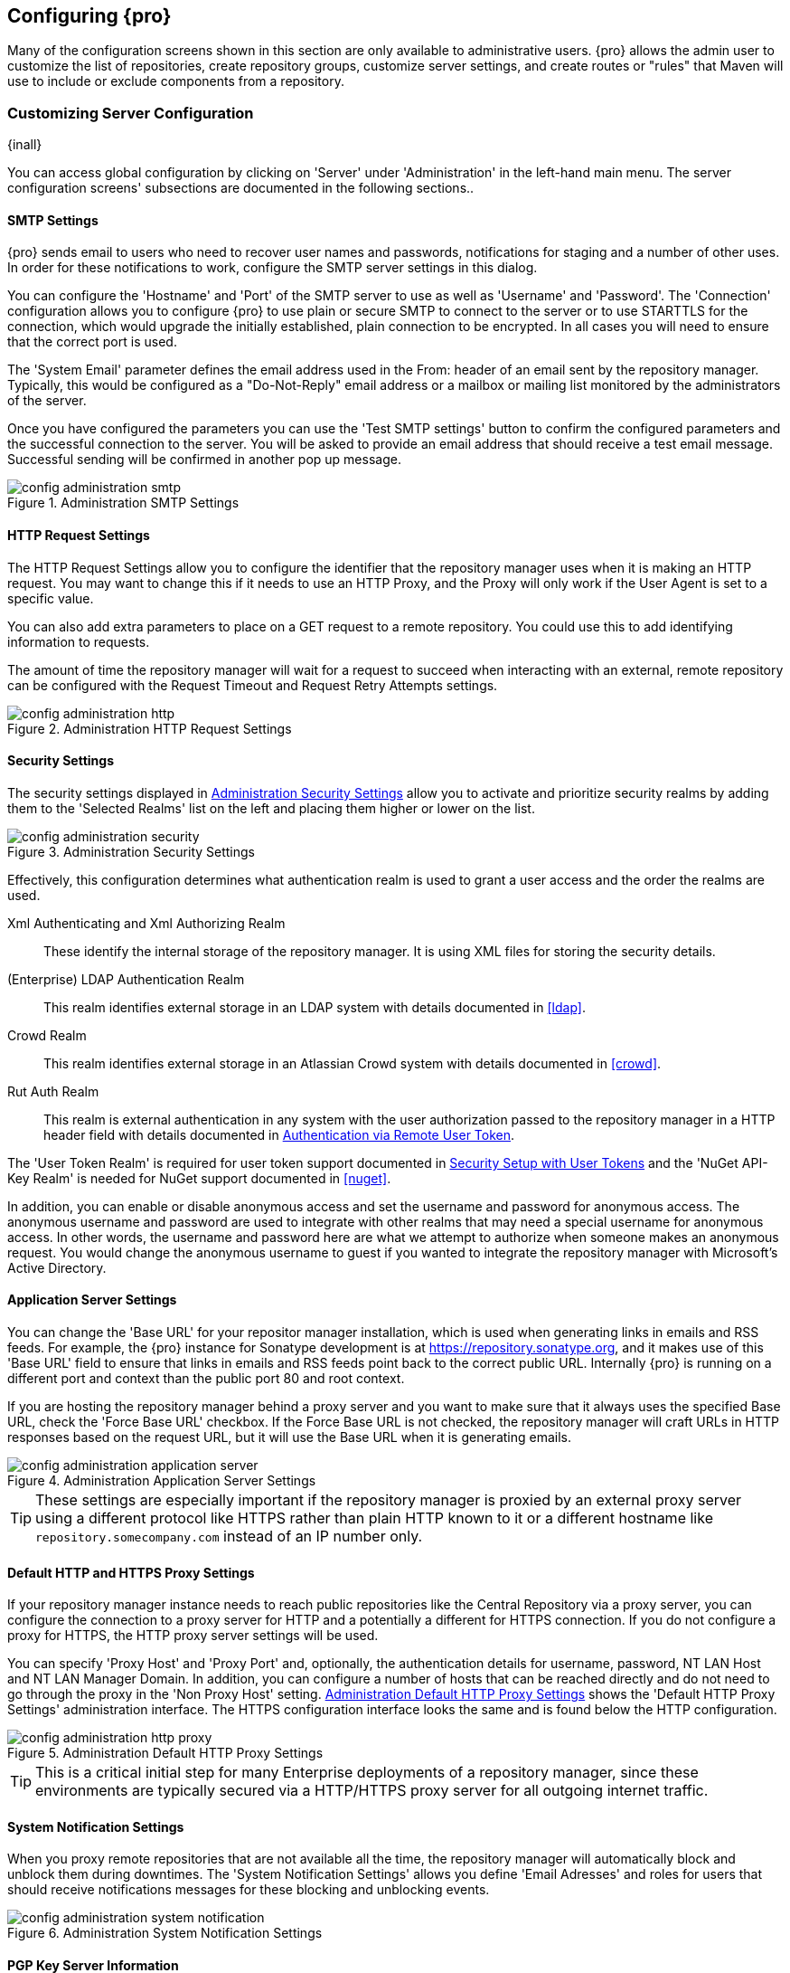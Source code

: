 [[confignx]]
== Configuring {pro}

Many of the configuration screens shown in this section are only available to administrative users. {pro} allows
the admin user to customize the list of repositories, create repository groups, customize server settings, and
create routes or "rules" that Maven will use to include or exclude components from a repository.

[[configxn-sect-customizing-server]]
=== Customizing Server Configuration

{inall}

You can access global configuration by clicking on 'Server' under 'Administration' in the left-hand main menu. The
server configuration screens' subsections are documented in the following sections..

[[config-sect-smtp]]
==== SMTP Settings

{pro} sends email to users who need to recover user names and
passwords, notifications for staging and a number of other uses. In
order for these notifications to work, configure the SMTP server
settings in this dialog.

You can configure the 'Hostname' and 'Port' of the SMTP server to use as well as
'Username' and 'Password'. The 'Connection' configuration allows you
to configure {pro} to use plain or secure SMTP to connect to the
server or to use STARTTLS for the connection, which would upgrade the
initially established, plain connection to be encrypted. In all cases
you will need to ensure that the correct port is used.

The 'System Email' parameter defines the email address used in the +From:+ header of an email sent by the
repository manager. Typically, this would be configured as a "Do-Not-Reply" email address or a mailbox or mailing
list monitored by the administrators of the server.

Once you have configured the parameters you can use the 'Test SMTP
settings' button to confirm the configured parameters and the
successful connection to the server. You will be asked to provide an
email address that should receive a test email message. Successful
sending will be confirmed in another pop up message.

[[fig-config-administration-smtp]]
.Administration SMTP Settings
image::figs/web/config-administration-smtp.png[scale=60]

==== HTTP Request Settings

The HTTP Request Settings allow you to configure the identifier that the repository manager uses when it is making
an HTTP request. You may want to change this if it needs to use an HTTP Proxy, and the Proxy will only work if the
User Agent is set to a specific value.

You can also add extra parameters to place on a GET request to a
remote repository. You could use this to add identifying information
to requests.

The amount of time the repository manager will wait for a request to succeed when interacting with an external,
remote repository can be configured with the Request Timeout and Request Retry Attempts settings.

[[fig-config-administration-http]]
.Administration HTTP Request Settings
image::figs/web/config-administration-http.png[scale=75]

[[security-settings]]
==== Security Settings

The security settings displayed in
<<fig-config-administration-security>> allow you to activate and
prioritize security realms by adding them to the 'Selected Realms'
list on the left and placing them higher or lower on the list.

[[fig-config-administration-security]]
.Administration Security Settings
image::figs/web/config-administration-security.png[scale=60]

Effectively, this configuration determines what authentication realm is
used to grant a user access and the order the realms are used.

Xml Authenticating and Xml Authorizing Realm:: These identify the internal storage of the repository manager. It
is using XML files for storing the security details.

(Enterprise) LDAP Authentication Realm:: This realm identifies
external storage in an LDAP system with details documented in
<<ldap>>.

Crowd Realm:: This realm identifies external storage in an Atlassian
Crowd system with details documented in <<crowd>>.

Rut Auth Realm:: This realm is external authentication in any system with the user authorization passed to the
repository manager in a HTTP header field with details documented in <<rutauth>>.

The 'User Token Realm' is required for user token support documented
in <<usertoken>> and the 'NuGet API-Key Realm' is needed
for NuGet support documented in <<nuget>>.

In addition, you can enable or disable anonymous access and set the username and password for anonymous
access. The anonymous username and password are used to integrate with other realms that may need a special
username for anonymous access.  In other words, the username and password here are what we attempt to authorize
when someone makes an anonymous request. You would change the anonymous username to +guest+ if you wanted to
integrate the repository manager with Microsoft's Active Directory.

==== Application Server Settings

You can change the 'Base URL' for your repositor manager installation, which is used when generating links in
emails and RSS feeds. For example, the {pro} instance for Sonatype development is at
https://repository.sonatype.org, and it makes use of this 'Base URL' field to ensure that links in emails and RSS
feeds point back to the correct public URL. Internally {pro} is running on a different port and context than the
public port 80 and root context.

If you are hosting the repository manager behind a proxy server and you want to make sure that it always uses the
specified Base URL, check the 'Force Base URL' checkbox. If the Force Base URL is not checked, the repository
manager will craft URLs in HTTP responses based on the request URL, but it will use the Base URL when it is
generating emails.

[[fig-config-administration-application-server]]
.Administration Application Server Settings
image::figs/web/config-administration-application-server.png[scale=70]

TIP: These settings are especially important if the repository manager is proxied by an external proxy server
using a different protocol like HTTPS rather than plain HTTP known to it or a different hostname like
`repository.somecompany.com` instead of an IP number only.

[[config-default-http-proxy]]
==== Default HTTP and HTTPS Proxy Settings

If your repository manager instance needs to reach public repositories like the Central Repository via a proxy
server, you can configure the connection to a proxy server for HTTP and a potentially a different for HTTPS
connection. If you do not configure a proxy for HTTPS, the HTTP proxy server settings will be used.

You can specify 'Proxy Host' and 'Proxy Port' and, optionally, the
authentication details for username, password, NT LAN Host and NT LAN
Manager Domain. In addition, you can configure a number of hosts that
can be reached directly and do not need to go through the proxy in the
'Non Proxy Host' setting. <<fig-config-administration-http-prxy>> shows
the 'Default HTTP Proxy Settings' administration interface. The HTTPS
configuration interface looks the same and is found below the HTTP
configuration.

[[fig-config-administration-http-prxy]]
.Administration Default HTTP Proxy Settings
image::figs/web/config-administration-http-proxy.png[scale=70]

TIP: This is a critical initial step for many Enterprise deployments of a repository manager, since these
environments are typically secured via a HTTP/HTTPS proxy server for all outgoing internet traffic.


==== System Notification Settings

When you proxy remote repositories that are not available all the time, the repository manager will automatically
block and unblock them during downtimes. The 'System Notification Settings' allows you define 'Email Adresses' and
roles for users that should receive notifications messages for these blocking and unblocking events.

[[fig-config-administration-system-notification]]
.Administration System Notification Settings
image::figs/web/config-administration-system-notification.png[scale=70]

==== PGP Key Server Information

{pro} uses a PGP Key Server to retrieve PGP keys when
validating component signatures. To add a new key server, enter the
URL in the 'Key Server URL' field and click on the 'Add' button. To remove
a key server, click on the URL you wish to remove from the list
and click on the 'Remove' button. Key servers are consulted in the order
that they are listed in the 'Key Server URLs' list. To reorder your key
servers, click and drag a URL in the 'Key Server URLs' list.

[[fig-config-administration-pgp-key-server]]
.Administration PGP Key Server Information
image::figs/web/config-administration-pgp-key-server.png[scale=60]

==== New Version Availability

{pro} can notify you about the availability of new versions  via the user
interface. To enable this feature, check the Enable checkbox in the
'New Version Availability' section of the server settings as
shown in <<fig-config-administration-new-version>>.

[[fig-config-administration-new-version]]
.Administration New Version Availability
image::figs/web/config-administration-new-version.png[scale=60]


[[confignx-sect-manage-repo]]
=== Managing Repositories

{inall}

To manage repositories, log in as the administrative user and click on 'Repositories' in the 'Views/Repositories'
menu in the left-hand main menu.

{pro} provides for three different kinds of repositories: 'Proxy' Repositories, 'Hosted' repositories, and
'Virtual' repositories.

[[proxy-repository]]
==== Proxy Repository

A 'Proxy Repository' is a proxy of a remote repository.  By default, {pro} ships with the following configured
proxy repositories:

Apache Snapshots:: This repository contains snapshot releases from the
Apache Software Foundation.

Codehaus Snapshots:: This repository contains snapshot releases from
Codehaus.

Central:: This is the 'Central Repository' containing release components. Formerly known as 'Maven Central', it is
the default built-in repository for Apache Maven and directly supported in other build tools like Gradle, SBT or
Ant/Ivy. {pro} connects to the Central Repository via HTTPS using the URL `https://repo1.maven.org/maven2/`.

[[hosted-repository]]
==== Hosted Repository

A 'Hosted Repository' is a repository that is hosted by the repository manager. {pro} ships with the following
configured hosted repositories:

3rd Party:: This hosted repository should be used for third-party
dependencies not available in the public Maven repositories. Examples
of these dependencies could be commercial, proprietary libraries such
as an Oracle JDBC driver that may be referenced by your organization.

Releases:: This hosted repository is where your organization will
publish internal releases.

Snapshots:: This hosted repository is where your organization will
publish internal snapshots.

[[virtual-repository]]
==== Virtual Repository

A 'Virtual Repository' serves as an adaptor to and from different types of repositories. Currently, {pro} supports
conversion to and from Maven 1 repositories and Maven 2 repositories. In addition, you can expose any repository
format as a NuGet or OBR repository. For example, a Maven 2 repository can contain OSGi Bundles, which can be
exposed as a OSGi Bundle repository with the virtual repository Provider set to OBR.

By default it ships with a Central M1 shadow repository that exposes the Central repository in Maven 1 format.

ifdef::promo[]
++++
<?dbhtml-include href="promo_managingRepos.html"?>
++++
endif::[]


==== Configuring Repositories

The 'Repositories' window displayed in <<fig-repo-config>> allows you to create, update and delete different
repositories with the 'Add', 'Delete' and 'Trash' button. Use the 'Refresh' button to update the displayed list of
repositories and repository groups. The 'Trash' button allows you to empy the trash folder into which deleted
components are copied, when any delete operations are performed from the user interface.

By default, the list of repositories displays the repositories configured and managed by the administrator. The
drop down on the right of the 'Trash' button allows you to switch the list of repositories and view the
repositories managed by the repository manager. There are staging repositories as documented in <<staging>> or
procurement repositories as documented in <<procure>>.

[[fig-repo-config]]
.Repository Configuration Screen for a Proxy Repository
image::figs/web/repository-manager_repository-config.png[scale=50]

The list of repositories visible in <<fig-repo-config>> allows you to
access more details for each repository by selecting a specific row
which displays some information for each repository in the following
columns: 

Repository:: the name of the repository with repository groups
displayed in bold

Type:: the type of the repository with values of proxy, hosted or
virtual for repositories or group for a repository group

Health Check:: the result counts for a repository health check as
documented in <<rhc>>

Format:: the format used for the storage in the repository with values
such as +maven2+, +nuget+, +site+ or others

Policy:: the deployment policy that applies to this repository. A
policy applies only to Maven 1 and Maven 2 formatted repositories and
allows usage of a 'Snapshot' or a 'Release' policy.

Repository Status:: the status of the repository as well as further
information about the status. For example, information about SSL
certification problems or the status of the remote repository even for
a currently disabled proxy repository

Repository Path:: the direct URL path that exposes the repository via
HTTP access and potentially allows access and directory browsing
outside of the user interface

Clicking on a colum header allows you to sort the list in ascending or
descending order based on the column data.

If you right-click on a row, you can trigger a number of
actions on the current repository, depending on the
repository type. Actions include:

Expire Cache:: expire the cache of hosted or a proxy repository or a
repository group

Rebuild Metadata:: rebuid the metadata of a hosted Maven 2 repository

Block Proxy / Allow Proxy:: toggle between allowing or blocking the
remote repository configured in a proxy repository

Put Out Of Service / Put in Service:: enable or disable the repository
service to allow changing the availability of all components in it

Repair Index / Update Index:: repair or update the index of a hosted
or proxy repository or a repository group


[[fig-repo-config-2]]
.Repository Configuration Screen for a Proxy Repository
image::figs/web/repository-manager_repository-config-2.png[scale=50]

[[fig-repo-config-hosted]]
.Repository Configuration Access Settings for a Hosted Repository
image::figs/web/repository-manager_repository-config-3.png[scale=50]

<<fig-repo-config>> and <<fig-repo-config-2>> show the repository configuration screen for a proxy repository in
the repository manager. From this screen, you can manage the settings for proxying an external repository:

Repository ID:: The repository ID is the identifier that will be used in the URL. For example, the proxy
repository for the Central Repository has an ID of +central+, this means that Maven and other tools can access the
repository directly at +http://localhost:8081/nexus/content/repositories/central+. The 'Repository ID' must be
unique in a given repository manager installation and is required.

Repository Name:: The display name for a repository is required.

Repository Type:: The type of repository (proxy, hosted, or
virtual). You can't change the type of a repository as it is selected
when you create a repository.

Provider and Format:: 'Provider' and 'Format' define in what format the repository manager exposes the repository
to external tools. Supported formats depend on the installed plugins. {oss} includes support for Maven 1, Maven 2
and Site repositories. {pro} adds support for NuGet and OBR and additional plugins can add support for P2 and P2
Update Site and other formats.

Repository Policy:: If a proxy repository has a policy of release, then
it will only access released versions from the remote repository. If a
proxy repository has a policy of snapshot, it will download snapshots
from the remote repository.

Default Storage Location:: Not editable, shown for reference. This is
the default storage location for the local cached contents of the
repository.

Override Storage Location:: You can choose to override the storage
location for a specific repository. You would do this if you were
concerned about storage and wanted to put the contents of a specific
repository (such as central) in a different location.

Remote Repository Access:: This section configures proxy repositories and how the repository manager interacts
with the remote repository, that is being proxied.

Remote Storage Location;; The 'Remote Storage Location' needs to be configured with the URL of the remote
repository, that needs to be proxied. When selecting the URL to proxy it is beneficial to avoid proxying remote
repository groups. Proxying repository groups prevents some performance optimization in terms of accessing and
retrieving the content of the remote repository. If you require components from the group that are found in
different hosted repositories on the remote repository server it is better to create multiple proxy repositories
that proxy the different hosted repositories from the remote server on your repository manager instead of simply
proxying the group.

Download Remote Indexes;; Download the index of a remote repository can be configured with this setting. If
enabled, the repository manager will download the index, if it exists, and use that for its searches as well as
serve that up to any clients that ask for the index (like m2eclipse). The default for new proxy repositories is
enabled, but all of the default repositories included have this option disabled. To change this setting for one of
the proxy repositories that ship with the repository manager, change the option, save the repository, and then
re-index the repository. Once this is done, component search will return every component available on the Maven
Central repository.

Auto Blocking Enabled;; If Auto blocking active is set to true, the repository manager will automatically block a
proxy repository if the remote repository becomes unavailable. While a proxy repository is blocked, components
will still be served to clients from a local cache, but the repository manager will not attempt to locate a
component in a remote repository. The repository manager will periodically retest the remote repository and
unblock the repository once it becomes available.

File Content Validation;; If set to true, the repository manager will perform a lightweight check on the content
of downloaded files. This will prevent invalid content to be stored and proxied by the repository manager that
otherwise can happen in cases where the remote repository (or some proxy between the repository manager and the
remote repository) returns a HTML page instead of the requested file.

Checksum Policy;; Sets the checksum policy for a remote
repository. This option is set to 'Warn' by
default. The possible values of this setting are:
+
* 'Ignore' - Ignore the checksums entirely
* 'Warn' - Print a warning in the log if a checksum is not correct
+
* 'StrictIfExists' - Refuse to cache a component if the calculated
checksum is inconsistent with a checksum in the repository. Only
perform this check if the checksum file is present.
+
* 'Strict' - Refuse to cache a component if the calculated checksum is
inconsistent or if there is no checksum for a component.

Authentication;; This section allows you to set a Username, Password,
NT LAN Host, and NT Lan Manager Domain for a remote repository.

Access Settings:: This section allows for the detailed configuration
of access to a repository.

Deployment Policy;; This setting controls how a Hosted repository
allows or disallows component deployment. If this policy is set
to 'Read Only', no deployment is allowed. If this policy is
set to 'Disable Redeploy', a client can only deploy a
particular component once and any attempt to redeploy an
component will result in an error. If this policy is set to
'Allow Redeploy', clients can deploy components to this
repository and overwrite the same component in subsequent
deployments. This option is visible for hosted repositories as
shown in <<fig-repo-config-hosted>>.

Allow File Browsing;; When set to true, users can browse the contents
of the repository with a web browser.

Include in Search;; When set to true, this repository is included when you perform a search in the repository
manager. If this setting is false, the contents of the repository are excluded from a search.

Publish URL;; If this property is set to false, the repository will
not be published on a URL, and you will not be able to access
this repository remotely. You would set this configuration
property to false if you want to prevent clients for
connecting to this repository directly.

Expiration Settings:: The repository manager maintains a local cache of components and metadata, you can configure
expiration parameters for a proxy repository. The expiration settings are:

Not Found Cache TTL;; If the repository manager fails to locate a component, it will cache this result for a given
number of minutes. In other words, if the repository manager can't find a component in a remote repository, it
will not perform repeated attempts to resolve this component until the 'Not Found Cache TTL' time has been
exceeded. The default for this setting is 1440 minutes (or 24 hours).

Artifact Max Age;; Tells the repository manager what that maximum age of a component is, before it retrieves a new
version from the remote repository.  The default for this setting is -1 for a repository with a release policy and
1440 for a repository with snapshot policy.

Metadata Max Age;; The repository manager retrieves metadata from the remote repository. It will only retrieve
updates to metadata after the 'Metadata Max Age' has been exceeded. The default value for this setting is 1440
minutes (or 24 hours).

Item Max Age;; Some items in a repository may be neither a component
identified by the Maven GAV coordinates or metadata for such components. This
cache value determines the maximum age for these items before
updates are retrieved. 

HTTP Request Settings:: In the 'HTTP Request Settings' you can change the properties of the HTTP request to the
remote repository. You can also configure the 'User Agent' of the request, add parameters to a request, and set
the timeout and retry behavior. The HTTP request configured is the request made from the repository manager to the
remote repository being proxied.

Beyond these configurations in the user interface, {oss} supports the usage of cookies for remote repositories
authentication. Together with the feature to enable circular redirects, this enables proxying repositories like
the Oracle Maven repository. The following configuration can be added to +nexus.properties+ and allows a
functioning proxy repository to the URL +https://maven.oracle.com+.

----
# Comma separated list of hostnames that needs to accept circular redirections
nexus.remoteStorage.enableCircularRedirectsForHosts=maven.oracle.com
# Comma separated list of hostnames that benefit from using cookies
nexus.remoteStorage.useCookiesForHosts=maven.oracle.com
----


==== Viewing the Summary Panel for a Repository

The 'Summary' panel can be loaded by selecting a hosted, proxy, or
virtual repository and then clicking on the 'Summary'
tab. The 'Summary' tab of a hosted repository, as shown
in <<fig-configuring-summary-hosted>>, displays the
+distributionManagement+ settings that can be used to configure
Maven to publish components to the hosted repository.

[[fig-configuring-summary-hosted]]
.Repository Summary Panel for a Hosted Repository
image::figs/web/repository-manager_summary-hosted.png[scale=60]

The 'Summary' panel for a proxy repository, as shown in
<<fig-configuring-summary-proxy>>, contains all of the repository
identifiers and configuration as well as a list of groups in which
the repository is contained.

[[fig-configuring-summary-proxy]]
.Repository Summary Panel for a Proxy Repository
image::figs/web/repository-manager_summary-proxy.png[scale=60]

The 'Summary' panel for a virtual repository, as shown in
<<fig-configuring-summary-virtual>>, displays repository identifiers
and configuration as well as the groups in which the repository is
contained.

[[fig-configuring-summary-virtual]]
.Repository Summary Panel for a Virtual Repository
image::figs/web/repository-manager_summary-virtual.png[scale=60]

==== Auto Block/Unblock of Remote Repositories

What happens when the repository manager is unable to reach a remote repository? If you've defined a proxy
repository and the remote repository is unavailable, the repository manager will now automatically block the
remote repository.  Once a repository has been auto-blocked, the repository manager will then periodically retest
the remote repository and unblock the repository once it becomes available. You can control this behavior by
changing the 'Auto Blocking Enabled' setting under the 'Remote Repository Access' section of the proxy repository
configuration as shown in the following figure to 'True':

.Configuring Remote Repository Auto Block/Unblock
image::figs/web/configuring_auto-block.png[scale=75]

[[repository-groups]]
=== Managing Repository Groups

{inall}


Repository groups are a powerful feature of {pro}. They allow you to combine
multiple repositories and other repository groups of the same
repository format in a single repository group. This single group and
the associated URL can then be used as a single access point to all
components in a specific format sourced from an number of repositories.

This eases the configuration for the users and at the same time allows
the adminstrators to add more repositories and therefore
components without requiring changes on the client computers.

Use the left-hand panel 'Repositories' menu item in the 'Views/Repositories'
menu to access the repositories and groups management interface.

To create a new repository group, press the 'Add' button above the
repository list and select 'Repository Group'. In the
configuration tab provide a 'Group ID' and 'Group Name'. The 'Group
ID' will be part of the URL to the repository group and should
therefore use a limited set of characters and not contain
spaces. Ideally use only lowercase letters and numbers and characters like '-'.

The selection of the 'Provider' determines the repository 'Format' and
therefore the list of 'Available Repositories' automatically. To add
repositories to the repository group, drag them to the 'Ordered Group
Repositories' or use the arrows between the two lists. 

[[fig-group-config]]
.Group Configuration Screen
image::figs/web/repository-manager_add-to-group.png[scale=50]

Note that the order of the repositories listed in 'Ordered Group Repositories' is important. When the repository
manager searches for a component in a group, it will return the first match. To reorder a repository in this list,
click and the drag the repositories and groups in the 'Ordered Group Repositories' selection list.

The order of repositories or other groups in a group can be used to influence the effective metadata that will be
retrieved from a repository group. We recommend placing hosted repositories higher in the list than proxy
repositories within the list. For proxy repositories the repository manager needs to periodically check the remote
for updates, which will incur more overhead than a hosted repository lookup.

We also recommend placing repositories with a higher probability of matching the majority of components higher in
this list. If most of your components are going to be retrieved from the Central Repository, putting 'Central'
higher in this list than a smaller, more focused repository is going to be better for performance, as the
repository manager is not going to interrogate the smaller remote repository for as many missing components.

Once a repository group is configured it can be used from the client
as discussed in e.g. <<config-maven>>, <<npm-configuring>>,
<<rubygems-configuring>> or <<nuget-configuring>> and further
repositories can be added easily.

{pro} ships with one group: +public+. The Public Repositories group uses the Maven 2 repository format and
combines the important external Central Repository with the hosted repositories: 3rd Party, Releases, and
Snapshots.

In <<config-maven>> we configured Maven via the settings.xml to look for components in the public group managed by
the repository manager. <<fig-group-config>> shows the group configuration screen in the user interface. In this
figure you can see the contents of the 'Public Repositories' group.

[[confignx-sect-managing-routes]]
=== Managing Routing

{inall}

Routing can be considered the internal activities the repository manager performs in order to determine where to
look for a specific component in a repository. The routing information has an impact on the performance of
component retrieval as well as determining the availability of components.

A large portion of the performance gains achievable with correct and optimized routing information is configured
by the repository manager itself with automatic routing, documented in <<automatic-routing>>. Fine grained control
and further customizations in terms of access provision can be achieved with some manual routing configuration
documented in <<manual-routing>>.

[[automatic-routing]]
==== Automatic Routing

Automatic routing is handled on a per repository
basis. You can access the configuration and further details in the
Routing tab after selecting a repository in the list accessible via the
'Repositories' item in the the 'Views/Repositories' left-hand menu.

The routing information consists of the top two levels of the directory structure of the repository and is stored
in a prefixes.txt file. It allows the repository manager to automatically route only component requests with the
corresponding `groupId` values to a repository, as found in the text file. This, in turns, avoids unnecessary index
or even remote repository access and therefore greatly improves performance.

The repository manager generates the prefixes.txt file for a hosted repository and makes it available for remote
downloads. Each deployment of a new component will trigger an update of the file for the hosted repository as well
as the prefix files for any repository groups that contain the hosted repository. You can access it in the
'Routing' tab of a hosted repository as displayed in <<fig-automatic-routing-hosted>> by clicking on the 'Show
prefix file' link on the right. In addition, the 'Publishing' section shows the 'Status' of the routing
information, a 'Message' with further details, and the date and time of the last update in the 'Published On'
field.

[[fig-automatic-routing-hosted]]
.Automatic Routing for a Hosted Repository
image::figs/web/automatic-routing-hosted.png[scale=60]

The 'Routing' tab for a proxy repository displayed in
<<fig-automatic-routing-proxy>> contains the Discovery section. It
displays the 'Status' and a more detailed 'Message' about the prefix
file access. The 'Last run' field displays the date and time of the
last execution of the prefix file discovery. Such an execution can be
triggered by pressing the 'Update now' button. Otherwise, the 'Update
Interval' allows you to trigger a new discovery every one, two, three,
six, nine or twelve hours or as a daily or weekly execution. 

[[fig-automatic-routing-proxy]]
.Automatic Routing for a Proxy Repository
image::figs/web/automatic-routing-proxy.png[scale=60]

For a proxy repository, the prefix file is either downloaded from the remote repository or generation is attempted
by scraping the HTML directory listing of the remote repository. If a prefix file is published by the remote it is
always used. The scraping strategy only used in cases where the repository manager can be sure the remote
directory listing contains all available artifacts. For example, if the remote is hosted repository on a {pro}, or
a well known format such as a Subversion based repository then the directory listing will be used if no prefix
file is available.

The generation of the prefix file in all the repository managers deployments proxying each other greatly improves
performance for all repository manager instances. It lowers network traffic and load on the servers, since failing
requests and serving the respective HTTP error pages for a component that is not found is avoided for each
component. Instead, the regularly light weight download of the prefix file establishes a good high-level knowledge
of components available.

Automatic Routing is configured automatically brings significant performance benefits to all {pro} and {oss}
instances proxying each other in a network and on the wider internet. It does not need to be changed apart from
tweaking the update interval. To exercise even finer control than provided by Automatic Routing use Routing as
documented in <<manual-routing>>.

[[manual-routing]]
==== Manual Routing Configuration

Routes are like filters you can apply to groups in terms
of security access and general component retrieval, and can reduce the
number of repositories within a group accessed in order to retrieve an
component. The administration interface for routes can be accessed via
the 'Routing' menu item in the 'View/Repositories' menu in the left-hand
navigation panel.

Routes allow you to configure the repository manager to include or exclude specific repository content paths from
a particular component search when the repository manager is trying to locate a component in a repository
group. There are a number of different scenarios in which you might configure a route.

The most commonly configured scenario is when you want to make sure
that you are retrieving components in a particular group ID from a
particular repository. This is especially useful when you want your
own organization's components from the hosted Release and Snapshot
repositories only.

Routes are applicable when you are trying to resolve a component from a repository group. Using routes allows you
to modify the repositories the repository manager consults when it tries to resolve a component from a group of
repositories.

[[fig-route-config]]
.Routing Configuration Screen
image::figs/web/repository-manager_route-config.png[scale=60]

<<fig-route-config>> shows the 'Routing' configuration
screen. Clicking on a route will bring up a screen that will allow
you to configure the properties of a route. The configuration options
available for a route are:

URL Pattern:: The repository manager uses the 'URL Pattern' will use to match a request. If the regular expression
    in this pattern is matched, the repository manager will either include or exclude the listed repositories from
    a particular component query. In <<fig-route-config>> the two patterns are:

    `^/(com|org)/somecompany/.*`;; This pattern would match all
    paths that start with either `/com/somecompany/` or
    `/org/somecompany/`. The expression in the parenthesis matches
    either com or org, and the +.*+ matches zero or more
    characters. You would use a route like this to match your own
    organization's components and map these requests to the hosted
    Releases and Snapshots repositories.

    `^/org/some-oss/.*`;; This pattern is used in an exclusive route. It matches every path that starts with
    `/org/some-oss/`. This particular exclusive route excludes the local hosted Releases and Snapshots directory
    for all components that match this path.  When the repository manager tries to resolve components that match
    this path, it will exclude the Releases and Snapshots repositories.

    `(?!/org/some-oss/.*).*`;; Using this pattern in an
    exclusive route allows you to exclude everything, except the
    "org/some-oss" project(s). It uses a special negative matching regular expression.

Rule Type:: Rule Type can be either 'inclusive', 'exclusive' or 'blocking'. An
inclusive rule type defines the set of repositories that should be
searched for components when the URL pattern has been matched. An
exclusive rule type defines repositories which should not be searched
for a particular component. A blocking rule will completely remove
accessibility to the components under the specific pattern in a
specified repository group.

Ordered Route Repositories:: The repository manager searches an ordered list of repositories to locate a
particular component.  This order only affects the order of routes used and not the order of the repositories
searched. That order is set by the order of the repositories in the group repository's configuration.

In <<fig-route-config>> you can see the two dummy routes that are configured as default routes. The first route is
an inclusive route, and it is provided as an example of a custom route an organization might use to make sure that
internally generated components are resolved from the Releases and Snapshots repositories only. If your
organization's group IDs all start with +com.somecompany+, and if you deploy internally generated components to
the Releases and Snapshots repositories, this Route will make sure that the repository manager doesn't waste time
trying to resolve these components from public repositories like the Central Repository or the Apache Snapshots
repository.

The second dummy route is an exclusive route. This route excludes the Releases and Snapshots repositories when the
request path contains +/org/some-oss+. This example might make more sense if we replaced +some-oss+ with +apache+
or +codehaus+. If the pattern was +/org/apache+, this rule is telling the repository manager to exclude the
internal Releases and Snapshots repositories when it is trying to resolve these dependencies. In other words,
don't bother looking for an Apache dependency in your organization's internal repositories.

TIP: Exclusive rules will positively impact performance, since the
number of repositories that qualify for locating the component, and
therefore the search effort is reduced.

What if there is a conflict between two routes? The repository manager will process inclusive routes before it
will process the exclusive routes.  Remember that routes only affect the repository managers resolution of
components when it is searching a Group. When it starts to resolve a component from a repository group it will
start with the list of repositories in a group. If there are matching inclusive routes, the repository manager
will then take the intersection of the repositories in the group and the repositories in the inclusive route. The
order as defined in the group will not be affected by the inclusive route. The repository manager will then take
the result of applying the inclusive route and apply the exclusive route to that list of repositories. The
resulting list is then searched for a matching component.

One straightforward use of routes is to create a route that excludes the Central Repository from all searches for
your own organization's hosted components. If you are deploying your own components to the repository manager
under a groupId of +org.mycompany+, and if you are not deploying these components to a public repository, you can
create a rule that tells the repository manager not to interrogate Central for your own organization's
components. This will improve performance because the repository manager will not need to communicate with a
remote repository when it serves your own organization's components. In addition to the performance benefits,
excluding the Central Repository from searches for your own components will reduce needless queries to the public
repositories.

TIP: This practice of defining an inclusive route for your internal components to only hit internal repositories
is a crucial best practice of implementing a secure component management in your organization and a recommended
step for initial configuration of the repository manager. Without this configuration, requests for internal
components will be broadcasted to all configured external proxy repositories. This could lead to an information
leak, where e.g., your internet traffic reveals that your organization works on a component with the component
coordinates of +com.yourcompany.website:new-super-secret-feature:1.0-SNAPSHOT+.


In addition to defining inclusive and exclusive routes, you can define
blocking routes. A blocking route can be created by creating a route
with no repositories in the ordered list of repositories. It allows
you to completely block access to components with the specified
pattern(s) from the group. As such, blocking routes are a simplified,
coarse-grained access control.

TIP: Check out <<procure>> for fine-grained control of component
availability and use blocking routes sparingly.


To summarize, there are creative possibilities with routes that the designers of {pro} may not have anticipated,
but we advise you to proceed with caution if you start relying on conflicting or overlapping routes.  Use routes
sparingly, and use coarse URL patterns. Remember that routes are only applied to groups and are not used when a
component is requested from a specific repository.

[[scheduled-tasks]]
=== Managing Scheduled Tasks

{inall}

The repository managerss allows you to schedule tasks that will be applied to all repositories or to specific
repositories on a configurable schedule. Use the 'Scheduled Tasks' menu item in the 'Administration' menu to
access the screen, shown in <<fig-repomap-scheduled>>, that allows you to manage your Scheduled Tasks.

[[fig-repomap-scheduled]]
.Managing Scheduled Tasks
image::figs/web/repository-manager_schedule-service.png[scale=50]

The list interface allows you to 'Add' new tasks and 'Run', 'Cancel', and
'Delete' existing tasks as well as 'Refresh' the list with respective
buttons above the list.

When creating or updating a scheduled task, you can configure the
following properties:

Enabled:: Enable or disable a specific task.

Name:: Provide a name to identify the task in the user interface and
log files.

Task Type:: Specify the type of action the scheduled task
executes. The list of available task types is documented in more
detail below.

Task Settings:: Configure the task settings specific to the selected task
type. Tasks affecting a repository have a setting called
'Repository/Group' that allows you to let the task affect all
repositories and groups or only a specific one.

Alert Email:: Configure a notification email for task execution
failures. If a scheduled task fails a notification email containing
the task identifier and name as well as the stack trace of the failure
will be sent to the configured email recipient. 

Recurrence:: Configure the schedule for the task executions. Available
choices are Manual, Once, Hourly, Daily, Weekly, Monthly and
Advanced. All choices provide a custom user interface
for scheduling the specific recurrence. Weekly scheduling requires at
least one day of the week to be selected. The Advanced setting allows
you to provide a CRON expression to configure more complex
schedules.

The following kinds of scheduled task types are available:

Backup All Configuration Files:: This scheduled task will
archive the contents of the +sonatype-work/nexus/conf+ directory.
Once a backup has been run, the contents of the backup will be
available in +sonatype-work/nexus/backup+ in a series of ZIP archives
that use a datetimestamp in the filename. This task is a feature of
{pro}.

Backup npm metadata database:: A backup archive of the npm metadata database 
is created in the +sonatype-work/nexus/backup/npm+ with a date and time stamp 
in the filename. This backup is intended to be used for disaster recovery 
in case the npm metadata database got corrupted. 

Delete npm metadata:: This task allows you to completely delete the npm metadata 
of a npm repository and should be only run manually upon advice from Sonatype support.

Download Indexes:: This scheduled task causes the repository manager to download indexes from remote repositories
for proxied repositories. The Download Remote Indexes configuration also needs to be enabled on the proxy
repository.

Download NuGet Feed:: This task allowed you to download the feed for a NuGet proxy repository. It should not be
used any longer, since it has negative impacts on the performance of your {pro} or {oss} as well as
Nuget.org. With {pro} 2.11.3+ it has been changed to perform no operation at all to avoid this problem. It is safe
to remove any executions of this task.

Drop Inactive Staging Repositories:: Staging repositories can be
dropped by user interaction or automated systems using the Nexus
Staging Maven Plugin or Ant Task or a REST API call. Heavy users of
the repository manager staging features observe that some staging and build
promotion repositories are inevitably left behind. This scheduled
task can be used to drop all these repositories.  You can configure
the duration of inactivity to include the days after the repositories
are dropped as well as the status of the repositories. Any change of
the staging repository like a state change from open to closed to
promoted or released as well other changes to the repository meta data
like a description update are counted as an activity. You can
configure to 'Scan open repositories', 'Scan closed repositories',
'Scan promoted repositories' and 'Scan released repositories' for
inactivity and therefore potentially drop them with this task. This
will allow you to avoid accumulating a large number of stale staging
repositories.

Empty Trash:: The Evict and Purge actions do not delete data from the repository manager working directory. They
simply move data to be cleared or evicted to a trash directory under the work directory. This task deletes the
data in this trash directory older than the number of days specified in the task setting 'Purge items older than
(days)'.

Evict Unused Proxied Items From Repository Caches:: This scheduled task tells the repository manager to delete all
proxied items that haven't been "used" (referenced or retrieved by a client) in a number of days as specified in
'Evict items older than (days)'. This can be a good job to run if you are trying to conserve storage space and do
not need all of the components in the future e.g., to reproduce old builds without renewed retrieval. This is
particularly useful for a personal repository manager deployment with a large change rate of components combined
with limited diskspace.

Expire Repository Caches:: Repositories have several caches to improve performance. This task expires the caches
causing the repository manager to recheck the remote repository for a proxy repository or the file system for a
hosted repository. You can configure the repository or group to be affected with the task setting
'Repository/Group'. Additionally you can provide a Repository Path to configure the content that should be
expired.

Mirror Eclipse Update Site:: The P2 plugin
allows you to mirror Eclipse update sites. This task can be used to
force updates of repositories that went out of sync.

Optimize Repository Index:: To speed up searches in the repository manager, this task tells the internal search
engine to optimize its index files. This has no affect on the indexes published by the repository
manager. Typically, this task does not have to run more than once a week.

Publish Indexes:: Just as Maven downloads an index from a remote repository, the repository manager can publish an
index in the same format. This will make it easier for people using m2eclipse or {pro} to interact with your
repositories.

Purge Nexus Timeline:: The repository manager maintains a lot of data that relates to the interaction between
itself, proxied remote repositories, and clients.  While this information can be important for purposes of
auditing, it can also take up storage space. Using this scheduled task you can tell the repository manager to
periodically purge this information. The setting "Purge Items older than (days)" controls the age of the data to
be deleted.

Purge Orphaned API Keys:: This scheduled tasks will delete old, unused API keys generated and used by various
plugins. For example, it should be scheduled when using the User Token feature or NuGet repositories. It will
purge orphaned API keys e.g., after users reset their token and should be scheduled to run regularly, specifically
when internal security policies for password resets and you are using an external security provider like LDAP with
this requirement for resets to access the repository manager.

Rebuild Maven Metadata Files:: This task will rebuild the
maven-metadata.xml files with the correct information and will also
validate the checksums (.mh5/.sha1) for all files in the specified
Repository/Group. Typically this task is run manually to repair a
corrupted repository.

Rebuild NuGet Feed:: If you are using NuGet, pushing your components
into a NuGet hosted repository and are proxying that repository to
other users, this task can be used to rebuild the feed.
 
Rebuild P2 metadata and Rebuild P2 repository:: These tasks can be
used to rebuild the metadata or the full repository with a P2
format. You can specify a Repository/Group or a Repository Path to
determine which content to affect.

Rebuild hosted npm metadata:: The npm metadata for a hosted repository 
can be rebuilt based on the components found in the storage of a hosted 
repository. The task can serve as a recovery tool in cases where the 
npm metadata database got corrupted or the component storage was created 
manually or via some external process like e.g. an rsync copying.

Reconcile Repository Checksums:: This task was used to repair checksums 
and should only be used upon specific advise from Sonatype support.

Remove Releases From Repository:: In many use cases of a repository
manager, it is necessary to keep release components for long periods
of time or forever. This can be necessary for reproducibility reasons,
in order to ensure users have access to old versions or even just for
audit or legal reasons. However, in other use cases, there is no value
in keeping old release components. One example would be a when using a
continuous delivery approach onto a single deployment platform with no
roll back support. In other cases, it could also be impractical due to
the mere number and size of the release components.
+ 
This scheduled task allows you to trigger the deletion of release
components, supporting these use cases taking care of meta data
updates, and removing the need to manually delete the components or use
an external system to trigger the deletion.
+ 
To configure the task, you specify the repository where release
components are to be deleted as well as the number of component
versions to keep for a specific groupId and artifactId coordinate. The
task generates a list of all versions of a component for each groupId
and artifactId coordinate combination and sorts it according to the
version number. The ordering is derived by parsing the version string
and supports http://semver.org[sematic versioning] with additional
semantics for specific classifiers. Further details can be
found in the documentation for the implementing class
http://sonatype.github.io/sonatype-aether/apidocs/org/sonatype/aether/util/version/GenericVersionScheme.html[GenericVersionScheme].
+
Optionally, the 'Repository Target' parameter can be used to narrow
down the content of the repository that is analyzed, to determine if
any deletion should occur. Choosing +All(Maven2)+ is suitable to cause
all Maven 2-formatted repositories to be analysed. If you want to only
target a specific groupId and artifactId combination or a number of
them you can create a suitable repository target as documented in
<<repository-targets>> and use it in the
configuration of the scheduled task.
 
Remove Snapshots from Repository:: Often, you will want to remove
snapshots from a snapshot repository to preserve storage space. This
task supports this deletion for time stamped snapshots as created by
Maven 3.x in a deployment repository. Note that configuring and
running this job is not enough to reclaim disk space.  You will also
need to configure a scheduled job to empty the trash folder.  Files
are not deleted by the 'Remove Snapshots' job. They are only moved into
the trash folder.  When you create a scheduled task to remove
snapshots, you can specify the 'Repository/Group' to affect as well as:
+
'Minimum snapshot count';; This configuration option allows you to specify a minimum number of snapshots to
preserve per component.  For example, if you configured this option with a value of 2, the repository manager will
always preserve at least two snapshot components. A value of -1 indicates that all snapshots should be preserved.
+
'Snapshot retention (days)';; This configuration option allows you to
specify the number of days to retain snapshot components.  For example,
if you want to make sure that you are always keeping the last three
day's worth of snapshot components, configure this option with a value
of 3. The minimum count overrides this setting.
+
'Remove if released';; If enabled and a released component with the same
GAV coordinates is detected all snapshots will be removed.
+ 
'Grace period after release (days)';; The configuration 'Remove if
released' causes snapshots to be deleted as soon as the scheduled task
is executed. This can lead to builds that still reference the snapshot
dependency to fail. This grace period parameter allows you to specify
a number of days to delay the deletion, giving the respective projects
referencing the snapshot dependency time to upgrade to the release
component or the next snapshot version.
+
'Delete immediately';; If you want to have components deleted directly
rather than moved to the trash, you can enable this setting.
+
When doing regular deployments to a snapshot repository via a CI
server, this task should be configured to run regularly.
 
Remove Unused Snapshots From Repository:: This task allows you to 
have SNAPSHOT versions deleted from a Maven repository after they have 
not been requested for a specified number of days.

Repair Repositories Index:: In certain cases it might be required to remove the internal index as well as the
published ones of a repository.  This task does that and then rebuilds the internal index by first trying to
download remote indexes (if a proxy repository), then scanning the local storage and updating the internal index
accordingly. Lastly, the index is published for the repository as well. There should be no need to schedule this
task. But when upgrading the repository manager, the upgrade instructions may sometimes include a manual step of
executing this task.

Rubygems: Purge Broken Files on Proxy:: This task allows you to delete 
the broken metadata of a proxy gem repository. 

Rubygems: Rebuild Hosted Index Files:: This task can be used to 
get the metadata file for a hosted gem repository recreated based 
on the actual components found in the repository.

Rubygems: Synchronize Proxied Index File:: This task can be used to 
force an update of the metadata in a Gem proxy repository and cause it to 
be synchronized with the metadata in the remote repository.
 
Synchronize Shadow Repository:: This service synchronizes a shadow (or
virtual) repository with its master repository. This task is only
needed when external changes affected a source repository of a virtual
repository you are using.

Update Repositories Index:: If files are deployed directly to a repository's local storage (not deployed through
the user interface or client tools), you will need to instruct the repository manager to update its index. When
executing this task, the repository manager will update its index by first downloading remote indexes (if a proxy
repository) and then scan the local storage to index the new files.  Lastly, the index is published for the
repository as well. Normally, there should be no need to schedule this task. One possible exception would be if
files are deployed directly to the local storage regularly.
 
Yum: Generate Metadata:: The metadata for a yum repository is created
and maintained by the http://createrepo.baseurl.org/[createrepo]
tool. This scheduled task allows you to run it for a specific
repository and optionally configure the output directory. 

Beyond these tasks any plugin can provide additional scheduled tasks,
which will appear in the drop-down once you have installed the plugin.

The Evict and Purge actions do not delete data from the repository manager working directory. They simply move
data to be cleared or evicted to a trash directory under the work directory. If you want to reclaim disk
space, you need to clear the Trash on the Browse Repositories screen. If something goes wrong with a evict or
clear service, you can move the data back to the appropriate storage location from the trash.  You can also
schedule the Empty Trash service to clear this directory on a periodic basis.

TIP: In order to keep the heap usage in check it is recommended that
you schedule an "optimize indexes" task to run weekly. A number of
other maintenance tasks should also be scheduled for production
deployments.

Setting up scheduled tasks adapted to your usage of the repository manager is an important first step. Go through
the list of task types and consider your usage patterns of the repository manager. Also update your scheduled
tasks when changing your usage. E.g., if you start to regularly deploy snapshots by introducing continuous
integration server builds with deployment.

[[capabilities]]
=== Accessing and Configuring Capabilities

{inall}

Capabilities are features of the repository manager and plugins that can be configured by a user in the generic
administration view accessible in the left-hand navigation menu 'Administration' under 'Capabilities'.

WARNING: In many cases you will not need to configure anything in
'Capabilities' unless explicitly instructed to do so by the Sonatype
support team. Execute any capability changes with caution, potentially
backing up your configuration before proceeding.

{pro} ships with a number of capabilities preinstalled
and allows you to enable/disable them. An example capability is
'Outreach Management' displayed in <<fig-capability-outreach>>. The
capabilities management interface supports adding new capabilities by
pressing the 'New' button, copying a selected capability from the list
by pressing the 'Duplicate' button and deleting a selected capability with the
'Delete' button. Pressing the 'Refresh' button updates the list of
capabilities. The list of capabilities can be filtered with the search
input box in the header of the list and sorted by the different
columns by pressing a column header. The list uses the following
columns: 

Status:: The status column does not have a title. Enabled capabilities
have a green checkmark added on top of a blue icon. If an enabled
capability is not fully operational the icon displays a warning sign
on top of the blue icon and the entire row is surrounded with a red border;
you can find out further information in a warning message below the list of
the capabilities and above the individual tabs. Disabled capabilities use
a greyed out icon.

Type:: The 'Type' column provides the specific type of a capability in
the list.

Category:: The 'Category' is optional and details the wider context
the capability belongs to.

Repository:: The 'Repsitory' value is optional and references the
repository for which the specific capability is configured.

Description:: The 'Description' column contains further descriptive
information about the capability.

Notes:: The 'Notes' column can contain user created notes about the
capability.

[[fig-capability-outreach]]
.Capabilities Management Interface with the Outreach Management Details Visible
image::figs/web/capability-outreach.png[scale=60]

Every capability can be inspected and configured by selecting it in
the list and using the tabs underneath the list. 

The 'Summary' tab displays the 'Type' of the capability as well as
optionally the 'Description', the 'Category' and the 'Repository'. The
'Notes' field can be used to provide a descriptive text about the
capability or any other notes related to it and can be persisted by
pressing the 'Save' button. The 'Discard' link can be used 
to reset any changes in the tab.

The 'Settings' tab allows you to activate or deactivate the capability
with the 'Enabled' checkbox. Below this checkbox, each capability type
has specific additional configuration parameters available. Mousing over
the help icon beside the input field or checkbox reveals further
information about the specific parameter. Once you have completed the
configuration, press the 'Save' button. The 'Discard' link can be used 
to reset any changes in the tab.

The 'Status' tab displays a text message that details the status of the capability and any potential problems with
the configuration.  Depending on the capability, the reasons can vary widely. For example, the 'Secure Central'
capability requires the repository manager to run on a JVM with specific security features. If the JVM is not
suitable, an error message with further details is displayed in the 'Status' column.

The 'About' tab displays a descriptive text about the purpose of the
capability. 

Creating a new capability by pressing the 'New' button will display a
new form allowing you to configure the capability in a dialog. The
'Type' drop-down allows you to decide what capability to create, and a
selection changes the rest of the available information and
configuration in the dialog. You can configure if the capability
should be enabled with the 'Enabled' checkbox. Once you have completed
the configuration, press 'Add' and the capability will be saved and
appear in the list.

Many of the built-in capabilities and plugins can be configured in the 'Capabilities' administration section but
also in other more user friendly, targeted user interface sections, e.g., the user token feature administrated by
using the interface available via the 'User Token' menu item in the 'Security' left-hand menu as well as by
editing the user token capability. Other capabilities are internal to repository manager functionality and
sometimes managed automatically by the responsible plugin. Some optional configuration like the branding plugin is
only done in the capabilities administration. The branding plugin allows the customization of the icon in the top
left-hand corner of the user interface header and is described in <<nexus-branding>>.


[[nexus-branding]]
=== Customizing the User Interface with Branding

{inrmonly}

The branding plugin is part of {pro} and allows you to customize your repository manager instance by replacing the
default {pro} logo in the top left-hand corner of the header with an image of your choice.

You can configure it by adding the 'Branding' capabililty as documented in <<capabilities>> and enabling it. By
default, the branding plugin will look for the new logo in a file called +branding.png+ in your data directory's
+conf+ folder. By default, the location is therefore +sonatype-work/nexus/conf/branding.png+. The new logo needs
to be a PNG image. To blend in well in the UI, it is recommended that it is of 60 pixels height and has a
transparent background.

If it fails to find a new logo, the plugin will fall back to using the default logo.

Prior to {pro} 2.7, the branding plugin was an optional plugin of {pro} and needed to be installed following the
documentation in <<install-additional-plugins>>. In this case you needed to add a branding.image.path property to
the 'nexus.properties' file in '$NEXUS_HOME/conf/':

----
branding.image.path=/data/images/nexus_logo.png
----

[[nexus-outreach-plugin]]
=== Configuring Outreach Content in Welcome Tab

{inall}

The Outreach Plugin is installed and enabled by default in {oss} and {pro}. It allocates space underneath the
search feature on the 'Welcome' tab for linking to further documentation and support resources. This data is
retrieved from Sonatype servers.

In a case where this outgoing traffic from your repository manager instance or the resulting documentation and
links are not desired, the plugin can be disabled. The plugin can be disabled in the settings for the
'Outreach:Management' capability as documented in <<capabilities>>.

You can safely remove the plugin as well without any other negative side effects. To do so, simply remove the
'nexus-outreach-plugin-X.Y.Z' folder in '$NEXUS_HOME/nexus/WEB-INF/plugin-repository/' and restart your repository
manager instance.

[[confignx-sect-network]]
=== Network Configuration

{inall}

By default, the repository manager listens on port 8081. You can change this port, by changing the value in the
+$NEXUS_HOME/conf/nexus.properties+ file shown in <<fig-conf-nexus-properties>>. To change the port, stop the
repository manager, change the value of applicationPort in this file, and then restart it. Once you do this, you
should see a log statement in +$NEXUS_HOME/logs/wrapper.log+ telling you that the repository manager is listening
on the altered port.

[[fig-conf-nexus-properties]]
.Contents of conf/nexus.properties
----
# Sonatype Nexus
# ==============
# This is the most basic configuration of Nexus.

# Jetty section
application-port=8081
application-host=0.0.0.0
nexus-webapp=${bundleBasedir}/nexus
nexus-webapp-context-path=/nexus

# Nexus section
nexus-work=${bundleBasedir}/../sonatype-work/nexus
runtime=${bundleBasedir}/nexus/WEB-INF
----

[[logging]]
=== Logging

{inall}

You can configure the level of logging for the repository manager and all plugins as well as inspect the current
log using the user interface. Access the 'Logging' panel by clicking on the 'Logging' menu item in the
'Administration' submenu in the main menu. Clicking on this link will display the panel shown in
<<fig-configuring-log-config>>.

[[fig-configuring-log-config]]
.The Logging Panel with the Loggers Configuration
image::figs/web/repository-manager_log-config.png[scale=60]

The 'Loggers' tab in the panel allows you to configure the
preconfigured loggers as well as add and remove loggers. You can
modify the log level for a configured logger by clicking on the
'Level' value e.g., +INFO+. It will change into a drop-down of the
valid levels including +OFF+, +DEFAULT+, +INFO+ and others.  

If you select a row in the list of loggers, you can delete the highlighted logger by pressing the 'Remove' button
above the list. The 'Add' button beside it can be used to create new loggers in a dialog. You will need to know
the logger you want to configure. Depending on your needs you can inspect the source of {oss} and the plugins as
well as the source of your own plugins to determine the related loggers or contact Sonatype support for detailed
help. In addition, it is important to keep in mind that some loggers will change between repository manager and
plugin versions used.

The 'Reset' button allows you to remove all your custom loggers and get back to the setup shipped with the
repository manager.

The loggers configured in the user interface are persisted into +sonatype-work/nexus/conf/logback-overrides.xml+
and override any logging levels configured in the main log file +logback-nexus.xml+ as well as the other
+logback-*+ files. If you need to edit a logging level in those files, we suggest to edit the overrides file. This
will give you access to edit the configuration in the user interface at a later stage and also ensure that the
values you configure take precedence.

The 'ROOT' logger level controls how verbose the logging is in general. If set to +DEBUG+, logging will be very
verbose printing all log messages including debugging statements. If set to +ERROR+, logging will be far less
verbose, only printing out a log statement if the system encounters an error. +INFO+ represents an intermediate
amount of logging.

TIP: When configuring logging, keep in mind that heavy logging can
have a significant performance impact on an application and any
changes in the user interface trigger the change to the logging
immediately.

In {pro} releases prior to 2.7, logging configuration needed to be done by editing the +logback-nexus.xml+ file
found in +sonatype-work/nexus/conf+.

Once logging is configured as desired, you can inspect the impact of
your configuration on the 'Log' tab. It allows you to copy the log
from the server to your machine by pressing the 'Download' button. The
'Mark' button allows you to add a custom text string into the log, so
that you can create a reference point in the log file for an analysis of
the file. It will insert the text you entered surrounded by +*+
symbols as visible in <<fig-configuring-log-view>>.

[[fig-configuring-log-view]]
.Viewing the Log with a Mark
image::figs/web/repository-manager_log-view.png[scale=60]

The 'Refresh' button on the left triggers an immediate update of
the log. The refresh drop-down on the right can be used to trigger
updates of the log in regular time intervals or manually. The size
drop-down beside it allows you to control the size of the log snippet
displayed in the user interface.

[[confignx-sect-plugins]]
===  Plugins and the REST API

{inall}

As documented in <<install-additional-plugins>>, {pro} and {oss} are built as a collection of plugins supported by
a core architecture and additional plugins can be installed.

You can use the Plugin Console to list all installed plugins and browse REST services made available by the
installed plugins. To open the Plugin Console, click on the 'Plugin Console' link in the 'Administration' menu in
the left-hand main menu.

Once you open the Plugin Console, you will see a list of plugins
installed in your repository manager installation. Clicking on a plugin in this
list will display information about the plugin including name,
version, status, a description, SCM information about the plugin, and
the URL of the plugin's project web site and links to the plugin
documentation.

[[fig-config-plugin-console]]
.Plugin Console
image::figs/web/config-plugin-console.png[scale=50]

All the functionality in the user interface is accessing the REST API's provided by the different plugins.  An
example for the plugin documentation is the main documentation for the core Nexus API linked off the Nexus Restlet
1.x Plugin from <<fig-config-plugin-console>> and displayed in <<fig-config-plugin-core-api-site>>

[[fig-config-plugin-core-api-site]]
.Documentation Website for the Core REST API
image::figs/web/config-plugin-core-api-site.png[scale=50]

You can use the REST API to integrate the repository manager with your external systems.

If your external integration uses Java, or is otherwise JVM based, then you can use the {pro} client using the
dependency from <<fig-client-core-dependency>> with the version corresponding to your repository manager version.


[[fig-client-core-dependency]]
.Nexus Client Core Dependency for Maven Projects
----
<dependency>
    <groupId>org.sonatype.nexus</groupId>
    <artifactId>nexus-client-core</artifactId>
    <version>2.12.0-01</version>
</dependency>
----

Examples of using the client library can be found in the
https://github.com/sonatype/nexus-maven-plugins[Nexus Maven Plugins]
or the https://github.com/sonatype/nexus-ant-tasks[Nexus Ant Tasks].

The REST API can be invoked from many other programming and scripting
languages. A simple example of using the +curl+ command in a shell
script is displayed in <<fig-curl-rest-api-call>>.

[[fig-curl-rest-api-call]]
.A +curl+ Invocation Loading the List of Users from the repository manager
----
curl -X GET -u admin:admin123 http://localhost:8081/nexus/service/local/users
----

[[security]]
=== Managing Security

{inall}

{pro} and {oss} use a role-based access control (RBAC) system that gives administrators
very fine-grained control over who can read from a repository (or a
subset of repositories), who can administer the server, and who can
deploy to repositories. The security model in Nexus is also so
flexible as to allow you to specify that only certain users or roles
can deploy and manage components in a specific repository under a
specific groupId or asset class. The default configuration of Nexus
ships with four roles and four users with a standard set of
permissions that will make sense for most users. As your security
requirements evolve, you'll likely need to customize security settings
to create protected repositories for multiple departments or
development groups. Nexus provides a security model which can adapt to
any scenario. The security configuration is done via menu items in the
'Security' submenu in the left-hand Nexus menu.

Nexus' RBAC system is designed around the following four security concepts:

Privileges:: Privileges are rights to read, update, create, or manage
resources and perform operations. Nexus ships with a set of core
privileges that cannot be modified, and you can create new privileges
to allow for fine-grained targeting of role and user permissions for
specific repositories.

Targets:: Privileges are usually associated with resources or
targets. In the case of Nexus, a target can be a specific repository
or a set of repositories grouped in something called a repository
target. A target can also be a subset of a repository or a specific
set of assests within a repository e.g. all javadoc archives only.
Using a target you can for example also apply a specific privilege 
to a single groupId and all components using it.

Roles:: Collections of privileges can be grouped into roles to make it
easier to define collections of privileges common to certain classes
of users. For example, deployment users will all have similar sets of
permissions. Instead of assigning individual privileges to individual
users, you use roles to make it easier to manage users with similar
sets of privileges. A role has one or more privileges and/or one or
more roles.

Users:: Users can be assigned roles and will model the
individuals who will be logging into Nexus and reading, deploying, or
managing repositories.

[[security-privileges]]
=== Managing Privileges

{inall}

You can access the configuration of privileges via the 'Privileges'
menu item in the 'Security' submenu in the left-hand Nexus menu.

Nexus has three types of privileges: 

* application privileges - covers actions a user can execute in Nexus, 
* repository target privileges - governs the level of access a user 
has to a particular repository or repository target, and 
* repository view privileges - controls whether a user can view a repository

Behind the scenes, a privilege is related to a single REST operation 
and method like create, update, delete, read.

.Managing Security Privileges
image::figs/web/repository-manager_security-privileges.png[scale=60]

To create a new privilege, click on the 'Add...' button in the
'Privileges' panel and choose 'Repository Target Privilege'. Creating a
privilege will load the New Repository Target Privilege form shown in
<<fig-configuring-new-privilege>>. This form takes a privilege name, a
privilege description, the repository to target, and a repository
target.

[[fig-configuring-new-privilege]]
.Creating a New Repository Target Privilege
image::figs/web/repository-manager_security-privileges-2.png[scale=60]

Once you create a new privilege, it will create four underlying
privileges: create, delete, read, and update. The four privileges
created by the form in <<fig-configuring-new-privilege>>
are shown in <<fig-configuring-new-privileges>>.

[[fig-configuring-new-privileges]]
.Create, Delete, Read, and Update Privileges Created
image::figs/web/repository-manager_security-privileges-3.png[scale=60]

[[repository-targets]]
=== Managing Repository Targets

{inall}

A 'Repository Target' is a set of regular expressions to match on the
path of components in a repository (in the same way as the routing
rules work). Nexus is preconfigured with a number of repository
targets and allows you to create additional ones. Access the
management interface visible in <<fig-config-repo-target-mgt>> via
the 'Repository Targets' menu item in the left-hand 'Views/Repositories'
sub menu.


[[fig-config-repo-target-mgt]]
.Managing Repository Targets
image::figs/web/repository-manager_repository-targets.png[scale=60]

Repository targets allow you to define, for example, a target called
Apache Maven with a pattern of `^/org/apache/maven/.*`. This would
match all components with a groupId of 'org.apache.maven' and any
components within nested groupIds like 'org.apache.maven.plugins'.

A pattern that would capture more components like all components with
any part of the path containing 'maven' could be `.*maven.*`.

The regular expressions can also be used to exclude components as
visible with the pattern `(?!.*-sources.*).*` in
<<fig-config-repo-target-exclude>> where components with the qualifier
'-sources' are excluded. The syntax used for the expressions is the
http://docs.oracle.com/javase/tutorial/essential/regex/[Java syntax],
that is similar but not identical to the Perl syntax.

[[fig-config-repo-target-exclude]]
.Excluding Source Components from a Repository Targets
image::figs/web/repository-manager_repository-targets-2.png[scale=60]

By combining multiple patterns in a repository target, you can
establish a fine-grained control of components included and excluded.

Once you have created a repository target, you can utilize it as part
of your security setup.  You can add a new privilege that relates to
the target and controls the CRUD (Create, Read, Update and Delete)
operations for artifacts matching that path. The privilege can even
span multiple repositories. With this setup you can delegate all
control of components in 'org.apache.maven' to a "Maven" team. In this
way, you don't need to create separate repositories for each logical
division of your components.

Repository targets are also be used for matching components for
implicit capture in the Staging Suite as documented in <<staging>>.

[[security-roles]]
=== Managing Roles

{inall}

Nexus ships with a large number of roles predefined including 'Nexus
Administrator Role', 'Nexus Anonymous Role', 'Nexus Developer Role',
and 'Nexus Deployment Role'.  Click on the 'Roles' menu item under
'Security' in the 'Nexus' menu to show the list of roles shown in
<<fig-configuring-security-roles>>.

[[fig-configuring-security-roles]]
.Viewing the List of Defined Roles
image::figs/web/repository-manager_security-roles.png[scale=60]

To create a new role, click on the 'Add...' button, select 'Nexus
Role' and fill out the New Nexus Role form shown in
<<fig-configuring-creating-new-role>>.

[[fig-configuring-creating-new-role]]
.Creating a New Nexus Role
image::figs/web/repository-manager_security-new-nexus-role.png[scale=60]

When creating a new role, you will need to supply a 'Role ID', a
'Name' and a 'Description'. Roles are comprised of other roles and
individual privileges. To assign a role or privilege to a role, click
on 'Add' button under 'Role/Privilege Management' to access the 'Add
Roles and Privileges' dialog displayed in
<<fig-configuring-add-role-dialog>>. It allows you to filter the paged
displayed of all the available roles and privileges with a filter text
as well as narrowing the search to roles or privileges only. Using the
filter and the paging you will be able to find the desired role or
privilege quickly.

[[fig-configuring-add-role-dialog]]
.The Dialog to Add Roles and Privileges
image::figs/web/repository-manager_security-add-roles-dialog.png[scale=60]

The built-in roles are managed by Nexus and cannot be edited or
deleted. The role confirguration section below the list is visible but 
disabled for these roles.

A Nexus role is comprised of other Nexus roles and individual
Nexus privileges. To view the component parts of a Nexus Role, select
the role in the Roles list and then choose the 'Role Tree' tab as shown
in <<fig-configuring-role-tree>>.

[[fig-configuring-role-tree]]
.Viewing a Role Tree
image::figs/web/repository-manager_security-role-tree.png[scale=60]

TIP: With the Repository Targets, you have fine-grained control over
every action in the system. For example, you could make a target that
includes everything except sources `(.*(?!-sources)\.*)` and assign that
to one role while giving yet another role access to everything. Using
these different access roles e.g., you can host your public and private
components in a single repository without giving up control of your
private components.

[[confignx-sect-managing-users]]
=== Managing Users

{inall}

Nexus ships with three users: 'admin', 'anonymous', and
'deployment'. The admin user has all privileges, the anonymous user
has read-only privileges, and the deployment user can both read and
deploy to repositories. If you need to create users with a more
focused set of permissions, you can click on 'Users' under 'Security'
in the left-hand 'Nexus' menu. Once you see the list of users, you can
click on a user to edit that specific user's 'First Name',
'Last Name' and 'Email'. Editing a users 'Status' allows you to
activate or disable a user altogether. You can also assign or revoke
specific roles for a particular user.

.Managing Users
image::figs/web/repository-manager_security-users.png[scale=50]

Clicking the 'Add' button in the 'Role Management' section will bring up
the list of available roles in a pop-up window visible in
<<fig-config-security-user-add-role>>. It allows you filter and search
for roles and add one or multiple roles to the user.

[[fig-config-security-user-add-role]]
.Adding Roles to a User
image::figs/web/config-security-user-add-role.png[scale=60]

A user can be assigned one or more roles that in turn can include
references to other Nexus roles or to individual Nexus privileges. To
view a tree of assigned Nexus roles and privileges, select the 'Role
Tree' for a particular user as shown in
<<fig-configuring-security-user-role-tree>>.

[[fig-configuring-security-user-role-tree]]
.Nexus User Role Tree
image::figs/web/repository-manager_security-users-role-tree.png[scale=70]

If you need to find out exactly how a particular user has been granted
a particular privilege, you can use the 'Privilege Trace' panel as shown
in <<fig-configuring-security-user-priv-trace>>.  The 'Privilege
Trace' panel lists all of the privileges that have been granted to a
particular user in the 'Privileges' section. Clicking on a privilege
loads a tree of roles that grant that particular privilege to a
user. If a user has been assigned a specific privilege by more than
one Role or Privilege assignment, you will be able to see this
reflected in the 'Role Containment' list.

[[fig-configuring-security-user-priv-trace]]
.Nexus User Privilege Trace
image::figs/web/repository-manager_security-users-privilege.png[scale=60]

Additional plugins can contribute further panels for the security
configuration of a user. An example of an additional panel is the 'User
Token' panel, added by the User Token feature of {pro} as
documented in <<usertoken>>.

[[usertoken]]
=== Security Setup with User Tokens

{inrmonly}

==== Introduction

When using Apache Maven with Nexus, the user credentials for accessing
Nexus have to be stored in clear text in the user's settings.xml
file. Maven has the ability to encrypt passwords in setting.xml, but
the need for it to be reversible in order to be used, limits its
security. In addition, the general setup and use is cumbersome, and the
potential need for regular changes due to strong security requirements
e.g., with regular, required password changes triggers the need for a
simpler and more secure solution.

Other build systems use similar approaches and can benefit from the
usage of User Token as well.

The User Token feature of Nexus fills that need for Apache Maven as
well as other build systems and users. It introduces a two-part token
for the user, replacing the username and password with a user code and
a pass code that allows no way of recovering the username and password
from the user code and pass code values; yet can be used for
authentication with Nexus from the command line via Maven as well
as in the UI.

This is especially useful for scenarios where single sign-on solutions
like LDAP are used for authentication against Nexus and other systems
and the plain text username and password cannot be stored in the
+settings.xml+ following security policies. In this scenario the
generated user tokens can be used instead.

User token usage is integrated in the Maven settings template feature of Nexus
documented in <<maven-settings>> to further simplify its use.

==== Enabling and Resetting User Tokens

The user token-based authentication can be activated by a Nexus
administrator or user with the role usertoken-admin or
usertoken-all by accessing the 'User Token' item in the 'Security' submenu on
the left-hand 'Nexus' menu.

Once user token is 'Enabled' by activating the checkbox in the
administration tab displayed in <<fig-config-user-token-main>> and
pressing 'Save',  the feature is activated and the additional section to
Reset All User Tokens is available as well.

[[fig-config-user-token-main]]
.User Token Administration Tab Panel
image::figs/web/config-user-token-main.png[scale=60]

Selecting the 'Protect Content' feature configures Nexus to require a
user token for any access to the content urls of Nexus that includes
all repositories and groups. This affects read access as well as write
access e.g., for deployments from a build execution or a manual upload.

'Activating User Token' as a feature automatically adds the 'User
Token Realm' as a 'Selected Realm' in the 'Security Settings' section as
displayed in <<fig-config-user-token-security-settings>> and available
in the 'Server' section of the left-hand 'Administration' menu. If
desired, you can reorder the security realms used, although the
default settings with the 'User Token Realm' as a first realm is
probably the desired setup. This realm is not removed when the User
Token feature is disabled; however, it will cleanly pass through to the
next realm and with the realm remaining any order changes stay
persisted in case the feature is reactivated at a later stage.


[[fig-config-user-token-security-settings]]
.Selected Realms Server Security Settings with User Token Realm activated
image::figs/web/config-user-token-security-settings.png[scale=60]

Besides resetting all user tokens, an administrator can reset the token
of an individual user by selecting the 'User Token' tab in the 'Users'
administration from the 'Security' menu in the left-hand navigation
displayed in <<fig-config-user-token-user-reset>>. The password
requested for this action to proceed is the password for the currently
logged in administrator resetting the token(s).

[[fig-config-user-token-user-reset]]
.User Token Reset for Specific User in Security Users Administration
image::figs/web/config-user-token-user-reset.png[scale=50]

WARNING: Resetting user tokens forces the users to update the
`settings.xml` with the newly created tokens and potentially breaks any
command line builds using the tokens until this change is
carried out. This specifically also applies to continuous integration
servers using user tokens or any other automated build executions.

==== Accessing and Using Your User Tokens

With user token enabled, any user can access his/her individual tokens via their
'Profile' panel. To access the panel, select 'Profile' when clicking on the
user name in the top right-hand corner of the Nexus user
interface. Then select 'User Token' in the drop-down to get access to the 'User
Token' screen in the 'Profile panel' displayed in
<<fig-config-user-token-profile>>.

[[fig-config-user-token-profile]]
.User Token Panel for the Logged in Users in the Profile Section
image::figs/web/config-user-token-profile.png[scale=50]

In order to be able to see this 'User Token' panel the user has to have
the +usertoken-basic+ role or the +usertoken-user+ privilege. To access or
reset the token you have to press the respective button in the panel
and then provide your username and password in the dialog.

Resetting the token will show and automatically hide a dialog with a
success message and accessing the token will show the dialog displayed
in <<fig-config-user-token-access>>.

[[fig-config-user-token-access]]
.Accessing the User Token Information
image::figs/web/config-user-token-access.png[scale=40]

The User Token dialog displays the user code and pass code tokens in
separate fields in the top level section as well as a server section
ready to be used in a Maven settings.xml file. When using the server
section you simply have to replace the `${server}` placeholder with
the repository id that references your Nexus server you want to
authenticate against with the user token.  The dialog will close
automatically after one minute or can be closed with the Close button.

The user code and pass code values can be used as replacements
for username and password in the login dialog for Nexus. It is also
possible to use the original username and the pass code to log in to
Nexus.

With content protection enabled, command line access to Nexus will
require the tokens to be supplied. Access to e.g., the releases
repository via

----
curl -v --user admin:admin http://localhost:9081/content/repositories/releases/
----

has to be replaced with the usage of user code and pass code separated
by colon in the curl command line like this

----
curl -v --user HdeHuL4x:Y7ZH6ixZFdOVwNpRhaOV+phBISmipsfwVxPRUH1gkV09 http://localhost:9081/content/repositories/releases/
----

User token values can be accessed as part of the Maven settings
template feature automating updates as documented in <<maven-settings>>.

NOTE: The user tokens are created at first access whether that is by
using the Nexus user interface or the Nexus Maven Plugin.

==== Configuring User Token behavior

The user token feature is preconfigured with built-in parameters and
no external configuration file is created by default. It is however
possible to customize some behavior by creating a file
'sonatype-work/nexus/conf/usertoken.properties''.

The following properties can be configured:

////
According to Jason Dillon this is mostly for testing the underlying
mechanis and the super edge case when the default strategy incurs too
many name-code collissions, this is also not well tested so we remove
it for now (or ever)
usertoken.encodingStrategyProvider.strategy:: 	Define the
EncodingStrategy for the token with the default value being
'6-33-Base64' and '9-30-Base64' as optional alternative strategy.
similar to above, very advanced and should not be exposed to users at
this stage according to Jason Dillon
usertoken.userTokenServiceImpl.maximumUniqueNameCodeAttempts::
The maximum number of retries to find a unique name code, when
creating the token. Defaults to 10.
////

usertoken.userTokenServiceImpl.allowLookupByUserName:: This parameter controls
if username lookup is allowed when using a pass code. The default is
set to true. If set to false, user code and pass code have to be used
to authenticate, otherwise username and pass code is also
possible. This would be the more secure setting.
usertoken.userTokenServiceImpl.restrictByUserAgent:: With this value
set to true (the default), any access to the Nexus content
with content protection enabled will only be allowed to browser-based 
access even without credentials. Other tools like curl or wget
or other command-line tools will be blocked. With the more secure
setting of +false+, any access without correct codes will be
disallowed.

The 'usertoken.' prefix is optional when the properties are loaded
from the 'usertoken.properties' file.


[[rutauth]]
=== Authentication via Remote User Token

{inall}

Nexus allows integration with external security systems that can pass
along authentication of a user via the +Remote_User+ HTTP header
field - Remote User Token 'Rut' authentication. There are either
web-based container or server-level authentication systems like
http://shibboleth.net/[Shibboleth]. In many cases, this is achieved 
via a server like http://httpd.apache.org/[Apache HTTPD] or
http://nginx.org/[nginx] proxying Nexus. These servers can in turn
defer to other authentication storage systems e.g., via the
http://web.mit.edu/kerberos/[Kerberos] network authentication
protocol. These systems and setups can be described as Central
Authentication Systems CAS or Single Sign On SSO.

From the users perspective, he/she is required to login into the
environment in a central login page that then propagates the login
status via HTTP headers. Nexus simply receives the fact that a
specific user is logged in by receiving the username in a HTTP header
field. 

The HTTP header integration can be activated by adding and enabling
the 'Rut Auth' capability as documented in
<<capabilities>> and setting the 'HTTP Header name' to
the header populated by your security system. Typically, this value is
+REMOTE_USER+, but any arbitrary value can be set. An enabled
capability automatically causes the 'Rut Auth Realm' to be added to
the 'Selected Realms' in the 'Security Settings' described in
<<security-settings>>.

When an external system passes a value through the header,
authentication will be granted and the value will be used as the user
name for configured authorization scheme. For example, on a default Nexus
installation with the Xml authorization scheme enabled, a value of
'deployment' would grant the user the access rights in the user
interface as the 'deployment' user.

A seamless integration can be set up for users if the external
security system is exposed via LDAP and configured in Nexus as LDAP
authorization realm combined with external role mappings and in
parallel the sign-on is integrated with the operating system sign-on
for the user.

////
/* Local Variables: */
/* ispell-personal-dictionary: "ispell.dict" */
/* End:             */
////




